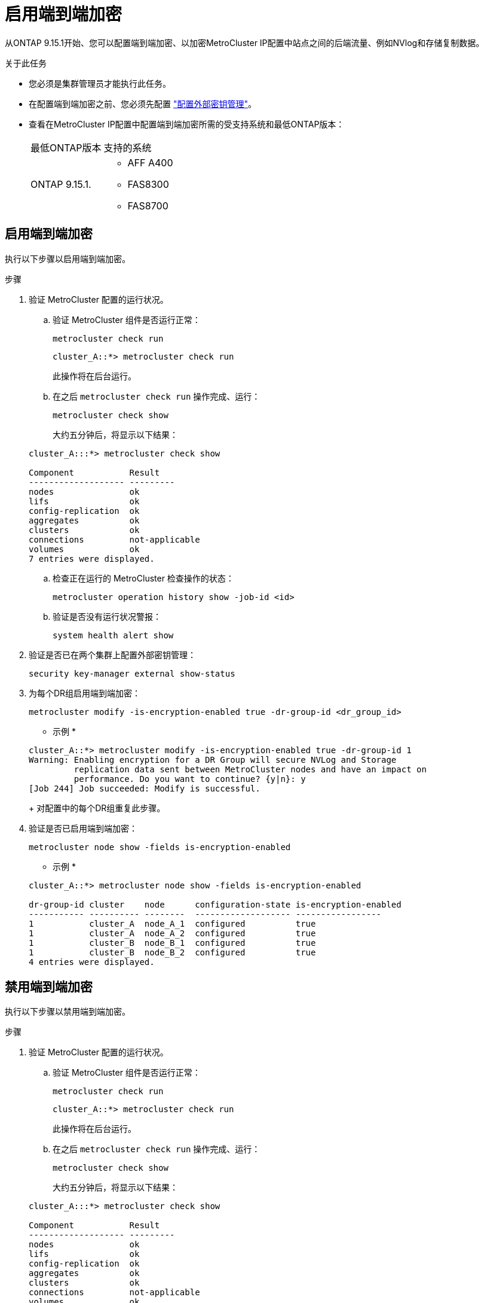 = 启用端到端加密
:allow-uri-read: 


从ONTAP 9.15.1开始、您可以配置端到端加密、以加密MetroCluster IP配置中站点之间的后端流量、例如NVlog和存储复制数据。

.关于此任务
* 您必须是集群管理员才能执行此任务。
* 在配置端到端加密之前、您必须先配置 link:https://docs.netapp.com/us-en/ontap/encryption-at-rest/configure-external-key-management-concept.html["配置外部密钥管理"^]。
* 查看在MetroCluster IP配置中配置端到端加密所需的受支持系统和最低ONTAP版本：
+
|===


| 最低ONTAP版本 | 支持的系统 


 a| 
ONTAP 9.15.1.
 a| 
** AFF A400
** FAS8300
** FAS8700


|===




== 启用端到端加密

执行以下步骤以启用端到端加密。

.步骤
. 验证 MetroCluster 配置的运行状况。
+
.. 验证 MetroCluster 组件是否运行正常：
+
[source, cli]
----
metrocluster check run
----
+
[listing]
----
cluster_A::*> metrocluster check run
----
+
此操作将在后台运行。

.. 在之后 `metrocluster check run` 操作完成、运行：
+
[source, cli]
----
metrocluster check show
----
+
大约五分钟后，将显示以下结果：

+
[listing]
----
cluster_A:::*> metrocluster check show

Component           Result
------------------- ---------
nodes               ok
lifs                ok
config-replication  ok
aggregates          ok
clusters            ok
connections         not-applicable
volumes             ok
7 entries were displayed.
----
.. 检查正在运行的 MetroCluster 检查操作的状态：
+
[source, cli]
----
metrocluster operation history show -job-id <id>
----
.. 验证是否没有运行状况警报：
+
[source, cli]
----
system health alert show
----


. 验证是否已在两个集群上配置外部密钥管理：
+
[source, cli]
----
security key-manager external show-status
----
. 为每个DR组启用端到端加密：
+
[source, cli]
----
metrocluster modify -is-encryption-enabled true -dr-group-id <dr_group_id>
----
+
* 示例 *

+
[listing]
----
cluster_A::*> metrocluster modify -is-encryption-enabled true -dr-group-id 1
Warning: Enabling encryption for a DR Group will secure NVLog and Storage
         replication data sent between MetroCluster nodes and have an impact on
         performance. Do you want to continue? {y|n}: y
[Job 244] Job succeeded: Modify is successful.
----
+
对配置中的每个DR组重复此步骤。

. 验证是否已启用端到端加密：
+
[source, cli]
----
metrocluster node show -fields is-encryption-enabled
----
+
* 示例 *

+
[listing]
----
cluster_A::*> metrocluster node show -fields is-encryption-enabled

dr-group-id cluster    node      configuration-state is-encryption-enabled
----------- ---------- --------  ------------------- -----------------
1           cluster_A  node_A_1  configured          true
1           cluster_A  node_A_2  configured          true
1           cluster_B  node_B_1  configured          true
1           cluster_B  node_B_2  configured          true
4 entries were displayed.
----




== 禁用端到端加密

执行以下步骤以禁用端到端加密。

.步骤
. 验证 MetroCluster 配置的运行状况。
+
.. 验证 MetroCluster 组件是否运行正常：
+
[source, cli]
----
metrocluster check run
----
+
[listing]
----
cluster_A::*> metrocluster check run

----
+
此操作将在后台运行。

.. 在之后 `metrocluster check run` 操作完成、运行：
+
[source, cli]
----
metrocluster check show
----
+
大约五分钟后，将显示以下结果：

+
[listing]
----
cluster_A:::*> metrocluster check show

Component           Result
------------------- ---------
nodes               ok
lifs                ok
config-replication  ok
aggregates          ok
clusters            ok
connections         not-applicable
volumes             ok
7 entries were displayed.
----
.. 检查正在运行的 MetroCluster 检查操作的状态：
+
[source, cli]
----
metrocluster operation history show -job-id <id>
----
.. 验证是否没有运行状况警报：
+
[source, cli]
----
system health alert show
----


. 验证是否已在两个集群上配置外部密钥管理：
+
[source, cli]
----
security key-manager external show-status
----
. 在每个DR组上禁用端到端加密：
+
[source, cli]
----
metrocluster modify -is-encryption-enabled false -dr-group-id <dr_group_id>
----
+
* 示例 *

+
[listing]
----
cluster_A::*> metrocluster modify -is-encryption-enabled false -dr-group-id 1
[Job 244] Job succeeded: Modify is successful.
----
+
对配置中的每个DR组重复此步骤。

. 验证是否已禁用端到端加密：
+
[source, cli]
----
metrocluster node show -fields is-encryption-enabled
----
+
* 示例 *

+
[listing]
----
cluster_A::*> metrocluster node show -fields is-encryption-enabled

dr-group-id cluster    node      configuration-state is-encryption-enabled
----------- ---------- --------  ------------------- -----------------
1           cluster_A  node_A_1  configured          false
1           cluster_A  node_A_2  configured          false
1           cluster_B  node_B_1  configured          false
1           cluster_B  node_B_2  configured          false
4 entries were displayed.
----

